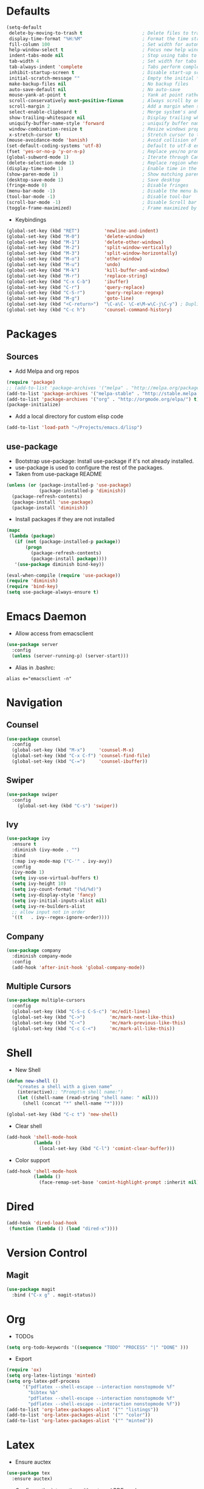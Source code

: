 #+STARTUP: overview
#+AUTHOR: Mickael Fiorentino

* Defaults
#+BEGIN_SRC emacs-lisp
  (setq-default
   delete-by-moving-to-trash t                      ; Delete files to trash
   display-time-format "%H:%M"                      ; Format the time string
   fill-column 100                                  ; Set width for automatic line breaks
   help-window-select t                             ; Focus new help windows when opened
   indent-tabs-mode nil                             ; Stop using tabs to indent
   tab-width 4                                      ; Set width for tabs
   tab-always-indent 'complete                      ; Tabs perform completion
   inhibit-startup-screen t                         ; Disable start-up screen
   initial-scratch-message ""                       ; Empty the initial *scratch* buffer
   make-backup-files nil                            ; No backup files
   auto-save-default nil                            ; No auto-save
   mouse-yank-at-point t                            ; Yank at point rather than pointer
   scroll-conservatively most-positive-fixnum       ; Always scroll by one line
   scroll-margin 2                                  ; Add a margin when scrolling vertically
   select-enable-clipboard t                        ; Merge system's and Emacs' clipboard
   show-trailing-whitespace nil                     ; Display trailing whitespaces
   uniquify-buffer-name-style 'forward              ; uniquify buffer names
   window-combination-resize t                      ; Resize windows proportionally
   x-stretch-cursor t)                              ; Stretch cursor to the glyph width
  (mouse-avoidance-mode 'banish)                    ; Avoid collision of mouse with point
  (set-default-coding-systems 'utf-8)               ; Default to utf-8 encoding
  (fset 'yes-or-no-p 'y-or-n-p)                     ; Replace yes/no prompts with y/n
  (global-subword-mode 1)                           ; Iterate through CamelCase words
  (delete-selection-mode 1)                         ; Replace region when inserting text
  (display-time-mode 1)                             ; Enable time in the mode-line
  (show-paren-mode 1)                               ; Show matching parenthesis
  (desktop-save-mode 1)                             ; Save desktop
  (fringe-mode 0)                                   ; Disable fringes
  (menu-bar-mode -1)                                ; Disable the menu bar
  (tool-bar-mode -1)                                ; Disable tool-bar
  (scroll-bar-mode -1)                              ; Disable Scroll bar
  (toggle-frame-maximized)                          ; Frame maximized by default
#+END_SRC

- Keybindings
#+BEGIN_SRC emacs-lisp
  (global-set-key (kbd "RET")         'newline-and-indent)  
  (global-set-key (kbd "M-0")         'delete-window)
  (global-set-key (kbd "M-1")         'delete-other-windows)
  (global-set-key (kbd "M-2")         'split-window-vertically)
  (global-set-key (kbd "M-3")         'split-window-horizontally)
  (global-set-key (kbd "M-o")         'other-window)
  (global-set-key (kbd "M-u")         'undo)
  (global-set-key (kbd "M-k")         'kill-buffer-and-window)
  (global-set-key (kbd "M-r")         'replace-string)
  (global-set-key (kbd "C-x C-b")     'ibuffer)
  (global-set-key (kbd "C-r")         'query-replace)
  (global-set-key (kbd "C-S-r")       'query-replace-regexp)
  (global-set-key (kbd "M-g")         'goto-line)
  (global-set-key (kbd "<C-return>")  "\C-a\C- \C-e\M-w\C-j\C-y") ; Duplicate line
  (global-set-key (kbd "C-c h")       'counsel-command-history)

#+END_SRC


* Packages
** Sources

- Add Melpa and org repos
#+BEGIN_SRC emacs-lisp
  (require 'package)
  ;; (add-to-list 'package-archives '("melpa" . "http://melpa.org/packages/") t)
  (add-to-list 'package-archives '("melpa-stable" . "http://stable.melpa.org/packages/") t)
  (add-to-list 'package-archives '("org" . "http://orgmode.org/elpa/") t)
  (package-initialize)
#+END_SRC

- Add a local directory for custom elisp code
#+BEGIN_SRC emacs-lisp
(add-to-list 'load-path "~/Projects/emacs.d/lisp")
#+END_SRC

** use-package
- Bootstrap use-package: Install use-package if it's not already installed.
- use-package is used to configure the rest of the packages.
- Taken from use-package README
#+BEGIN_SRC emacs-lisp
(unless (or (package-installed-p 'use-package)
            (package-installed-p 'diminish))
  (package-refresh-contents)
  (package-install 'use-package)
  (package-install 'diminish))
#+END_SRC

- Install packages if they are not installed
#+BEGIN_SRC emacs-lisp
(mapc
 (lambda (package)
   (if (not (package-installed-p package))
       (progn
         (package-refresh-contents)
         (package-install package))))
   '(use-package diminish bind-key))

(eval-when-compile (require 'use-package))
(require 'diminish)
(require 'bind-key)
(setq use-package-always-ensure t)
#+END_SRC


* Emacs Daemon
- Allow access from emacsclient
#+BEGIN_SRC emacs-lisp
(use-package server
  :config
  (unless (server-running-p) (server-start)))
#+END_SRC

- Alias in .bashrc:
#+BEGIN_SRC shell
alias e="emacsclient -n"
#+END_SRC


* Navigation
** Counsel
#+BEGIN_SRC emacs-lisp
(use-package counsel
  :config
  (global-set-key (kbd "M-x")     'counsel-M-x)
  (global-set-key (kbd "C-x C-f") 'counsel-find-file)
  (global-set-key (kbd "C-=")     'counsel-ibuffer))
#+END_SRC

** Swiper
#+BEGIN_SRC emacs-lisp
(use-package swiper
  :config
    (global-set-key (kbd "C-s") 'swiper))
#+END_SRC

** Ivy
#+BEGIN_SRC emacs-lisp
(use-package ivy
  :ensure t
  :diminish (ivy-mode . "")
  :bind 
  (:map ivy-mode-map ("C-'" . ivy-avy))
  :config
  (ivy-mode 1)
  (setq ivy-use-virtual-buffers t)
  (setq ivy-height 10)
  (setq ivy-count-format "(%d/%d)")
  (setq ivy-display-style 'fancy)
  (setq ivy-initial-inputs-alist nil)
  (setq ivy-re-builders-alist
  ;; allow input not in order
  '((t   . ivy--regex-ignore-order))))
#+END_SRC
** Company
#+BEGIN_SRC emacs-lisp
(use-package company
  :diminish company-mode
  :config
  (add-hook 'after-init-hook 'global-company-mode))
#+END_SRC

** Multiple Cursors
#+BEGIN_SRC emacs-lisp
(use-package multiple-cursors
  :config
  (global-set-key (kbd "C-S-c C-S-c") 'mc/edit-lines)
  (global-set-key (kbd "C->")         'mc/mark-next-like-this)
  (global-set-key (kbd "C-<")         'mc/mark-previous-like-this)
  (global-set-key (kbd "C-c C-<")     'mc/mark-all-like-this))
#+END_SRC


* Shell
 - New Shell
 #+BEGIN_SRC emacs-lisp
 (defun new-shell ()
     "creates a shell with a given name"
     (interactive);; "Prompt\n shell name:")
     (let ((shell-name (read-string "shell name: " nil)))
       (shell (concat "*" shell-name "*"))))

 (global-set-key (kbd "C-c t") 'new-shell)
 #+END_SRC
 
 - Clear shell
 #+BEGIN_SRC emacs-lisp
 (add-hook 'shell-mode-hook
           (lambda ()
             (local-set-key (kbd "C-l") 'comint-clear-buffer)))
 #+END_SRC
 
 - Color support
 #+BEGIN_SRC emacs-lisp
 (add-hook 'shell-mode-hook
           (lambda ()
             (face-remap-set-base 'comint-highlight-prompt :inherit nil)))
 #+END_SRC


* Dired
#+BEGIN_SRC emacs-lisp
(add-hook 'dired-load-hook
 (function (lambda () (load "dired-x"))))
#+END_SRC


* Version Control
** Magit
#+BEGIN_SRC emacs-lisp
(use-package magit
  :bind ("C-x g" . magit-status))
#+END_SRC


* Org
- TODOs
#+BEGIN_SRC emacs-lisp
(setq org-todo-keywords '((sequence "TODO" "PROCESS" "|" "DONE" )))
#+END_SRC

- Export
#+BEGIN_SRC emacs-lisp
(require 'ox)
(setq org-latex-listings 'minted)
(setq org-latex-pdf-process
      '("pdflatex --shell-escape --interaction nonstopmode %f"
        "bibtex %b"
        "pdflatex --shell-escape --interaction nonstopmode %f"
        "pdflatex --shell-escape --interaction nonstopmode %f"))
(add-to-list 'org-latex-packages-alist '("" "listings"))
(add-to-list 'org-latex-packages-alist '("" "color"))
(add-to-list 'org-latex-packages-alist '("" "minted"))
#+END_SRC


* Latex
- Ensure auctex
#+BEGIN_SRC emacs-lisp
(use-package tex
  :ensure auctex)
#+END_SRC

- Configure the integration with external PDF reader
#+BEGIN_SRC emacs-lisp
(setq LaTeX-command-style '(("" "%(PDF)%(latex) --shell-escape %S%(PDFout)")))
#+END_SRC


* Bibtex
- Use [[https://github.com/tmalsburg/helm-bibtex][ivy-bibtex]]
#+BEGIN_SRC emacs-lisp
(use-package ivy-bibtex
  :ensure t
  :config
  (autoload 'ivy-bibtex "ivy-bibtex" "" t)
  (setq ivy-re-builders-alist
      '((ivy-bibtex . ivy--regex-ignore-order)
        (t . ivy--regex-plus))))
#+END_SRC

- Configuration
#+BEGIN_SRC emacs-lisp
(setq bibtex-completion-bibliography "~/Documents/Phd/Biblio/bibliography.bib")
(setq bibtex-completion-library-path "~/Documents/Phd/Biblio/files/")
(setq bibtex-completion-notes-path   "~/Documents/Phd/Biblio/bibliography.org")
(setq bibtex-completion-pdf-field    "file")
(setq bibtex-completion-pdf-symbol   "⌘")
(setq bibtex-completion-notes-symbol "✎")
(global-set-key (kbd "C-c n")        'doi-insert-bibtex)
(global-set-key (kbd "C-c b")        'ivy-bibtex)
#+END_SRC

- Open PDFs
#+BEGIN_SRC emacs-lisp
(setq bibtex-completion-pdf-open-function
  (lambda (fpath)
    (call-process "evince" nil 0 nil fpath)))
#+END_SRC


* C
 #+BEGIN_SRC emacs-lisp
 (add-hook 'c-mode-common-hook 'hs-minor-mode)
 (setq c-default-style "linux")
 #+END_SRC


* ASM
 #+BEGIN_SRC emacs-lisp
 (add-to-list 'auto-mode-alist '("\\.S\\'" . asm-mode))

 (add-hook 'asm-mode-hook
     (lambda () (progn (setq asm-comment-char "//") 
                       (setq comment-start "//")
                       (setq comment-add 0))))

 #+END_SRC


* Python
#+BEGIN_SRC emacs-lisp
(add-hook 'python-mode-hook
    (lambda ()
    (setq indent-tabs-mode nil)
    (setq python-indent 4)))
#+END_SRC


* Customization
** Theme
#+BEGIN_SRC emacs-lisp
(load-theme 'tsdh-light t)
(set-face-attribute 'default nil :font "Hack")
#+END_SRC
** Mode-line
#+BEGIN_SRC emacs-lisp
  (use-package smart-mode-line
    :init
    (setq sml/no-confirm-load-theme t)
    (setq sml/theme 'respectful) ;; automatic light dark respectful
    :config
    (sml/setup))
#+END_SRC


* Documentation
** Woman
#+BEGIN_SRC emacs-lisp
(require 'woman)
(setq woman-manpath
      (append
       (let ((manpath (getenv "MANPATH")))
	     (if manpath (woman-parse-colon-path (replace-regexp-in-string ".*;" "" manpath))
	       (progn (message "While configuring woman, MANPATH was not set.") nil)))
       (list (concat
              "/CMC/tools/cadence/CONFRML17.10.140_lnx86/share/cfm/man"
              "/CMC/tools/cadence/SSV-ISR6.16.16.000_lnx86/share/voltus/man"
              "/CMC/tools/cadence/INNOVUS17.11.000_lnx86/share/innovus/man"
              "CMC/tools/cadence/GENUS17.10.000_lnx86/share/synth/man_legacy"
              "/CMC/tools/cadence/GENUS17.10.000_lnx86/share/synth/man_common"
              "/export/tmp/fiorentino/tools/riscv/rv32ima/share/man"))))
#+END_SRC

































































































































































































































































































































































































































































































































































































































































































































































































































































































































































































































































































































































































































































}
